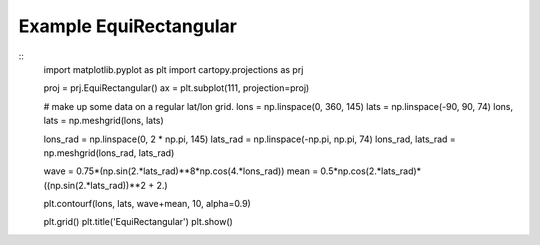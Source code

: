 
Example EquiRectangular
=====================================================================================
            
.. plot:: /home/phil/Development/Python/cartopy/lib/cartopy/../../docs/source/examples/graphics/EquiRectangular_contourf.py

::
    import matplotlib.pyplot as plt
    import cartopy.projections as prj
    
    
    proj = prj.EquiRectangular()
    ax = plt.subplot(111, projection=proj)
    
    # make up some data on a regular lat/lon grid.
    lons = np.linspace(0, 360, 145)
    lats = np.linspace(-90, 90, 74)
    lons, lats = np.meshgrid(lons, lats)
    
    lons_rad = np.linspace(0, 2 * np.pi, 145)
    lats_rad = np.linspace(-np.pi, np.pi, 74)
    lons_rad, lats_rad = np.meshgrid(lons_rad, lats_rad)
    
    wave = 0.75*(np.sin(2.*lats_rad)**8*np.cos(4.*lons_rad))
    mean = 0.5*np.cos(2.*lats_rad)*((np.sin(2.*lats_rad))**2 + 2.)
    
    plt.contourf(lons, lats, wave+mean, 10, alpha=0.9)
    
    plt.grid()
    plt.title('EquiRectangular')
    plt.show()
    
            